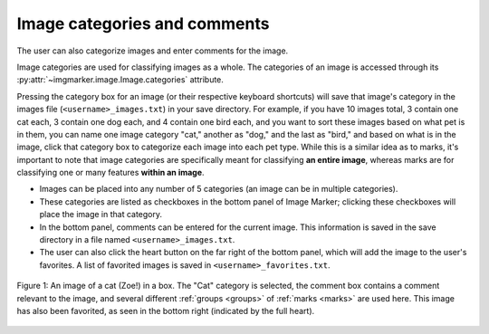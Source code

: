 
.. _categories:

Image categories and comments
======================
The user can also categorize images and enter comments for the image.

Image categories are used for classifying images as a whole. The categories of an image is accessed through its :py:attr:`~imgmarker.image.Image.categories` attribute.

Pressing the category box for an image (or their respective keyboard shortcuts) will save that image's category in the images file (``<username>_images.txt``) in your save directory. For example, if you have 10 images total, 3 contain one cat each, 3 contain one dog each, and 4 contain one bird each, and you want to sort these images based on what pet is in them, you can name one image category "cat," another as "dog," and the last as "bird," and based on what is in the image, click that category box to categorize each image into each pet type. While this is a similar idea as to marks, it's important to note that image categories are specifically meant for classifying **an entire image**, whereas marks are for classifying one or many features **within an image**.

- Images can be placed into any number of 5 categories (an image can be in multiple categories).
- These categories are listed as checkboxes in the bottom panel of Image Marker; clicking these checkboxes will place the image in that category.
- In the bottom panel, comments can be entered for the current image. This information is saved in the save directory in a file named ``<username>_images.txt``.
- The user can also click the heart button on the far right of the bottom panel, which will add the image to the user's favorites. A list of favorited images is saved in ``<username>_favorites.txt``.

.. figure:: Category_zoe.jpg
  :align: center

  Figure 1: An image of a cat (Zoe!) in a box. The "Cat" category is selected, the comment box contains a comment relevant to the image, and several different :ref:`groups <groups>` of :ref:`marks <marks>` are used here. This image has also been favorited, as seen in the bottom right (indicated by the full heart).
